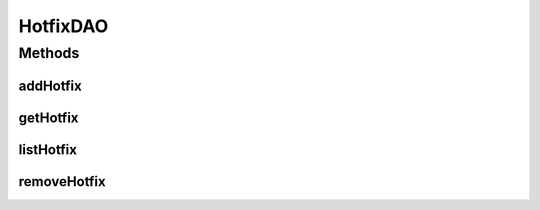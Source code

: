 .. java:import:: java.util List

.. java:import:: com.ncr ATMMonitoring.pojo.Hotfix

HotfixDAO
=========

.. java:package:: com.ncr.ATMMonitoring.dao
   :noindex:

.. java:type:: public interface HotfixDAO

   The Interface HotfixDAO. Dao with the operations for managing Hotfix Pojos.

   :author: Jorge López Fernández (lopez.fernandez.jorge@gmail.com)

Methods
-------
addHotfix
^^^^^^^^^

.. java:method:: public void addHotfix(Hotfix hotfix)
   :outertype: HotfixDAO

   Adds the hotfix.

   :param hotfix: the hotfix

getHotfix
^^^^^^^^^

.. java:method:: public Hotfix getHotfix(Integer id)
   :outertype: HotfixDAO

   Gets the hotfix with the given id.

   :param id: the id
   :return: the hotfix, or null if it doesn't exist

listHotfix
^^^^^^^^^^

.. java:method:: public List<Hotfix> listHotfix()
   :outertype: HotfixDAO

   Lists all hotfixes.

   :return: the list

removeHotfix
^^^^^^^^^^^^

.. java:method:: public void removeHotfix(Integer id)
   :outertype: HotfixDAO

   Removes the hotfix with the given id.

   :param id: the id

